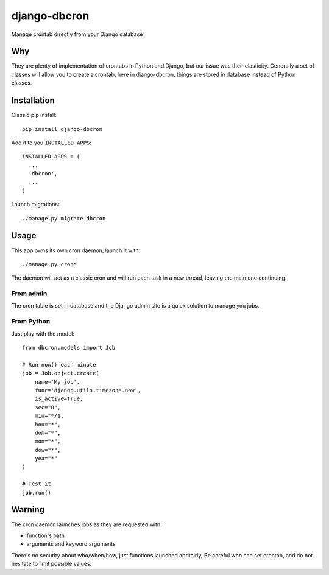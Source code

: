 django-dbcron
=============

Manage crontab directly from your Django database

Why
---

They are plenty of implementation of crontabs in Python and Django, but our
issue was their elasticity. Generally a set of classes will allow you to
create a crontab, here in django-dbcron, things are stored in database
instead of Python classes.


Installation
------------

Classic pip install: ::

  pip install django-dbcron


Add it to you ``INSTALLED_APPS``: ::

  INSTALLED_APPS = (
    ...
    'dbcron',
    ...
  )

Launch migrations: ::

  ./manage.py migrate dbcron

Usage
-----

This app owns its own cron daemon, launch it with: ::

  ./manage.py crond

The daemon will act as a classic cron and will run each task in a new thread,
leaving the main one continuing.

From admin
~~~~~~~~~

The cron table is set in database and the Django admin site is a quick
solution to manage you jobs.

From Python
~~~~~~~~~~

Just play with the model: ::

  from dbcron.models import Job

  # Run now() each minute
  job = Job.object.create(
      name='My job',
      func='django.utils.timezone.now',
      is_active=True,
      sec="0",
      min="*/1,
      hou="*",
      dom="*",
      mon="*",
      dow="*",
      yea="*"
  )

  # Test it
  job.run()

Warning
-------

The cron daemon launches jobs as they are requested with:

- function's path
- arguments and keyword arguments

There's no security about who/when/how, just functions launched abritairly,
Be careful who can set crontab, and do not hesitate to limit possible values.
